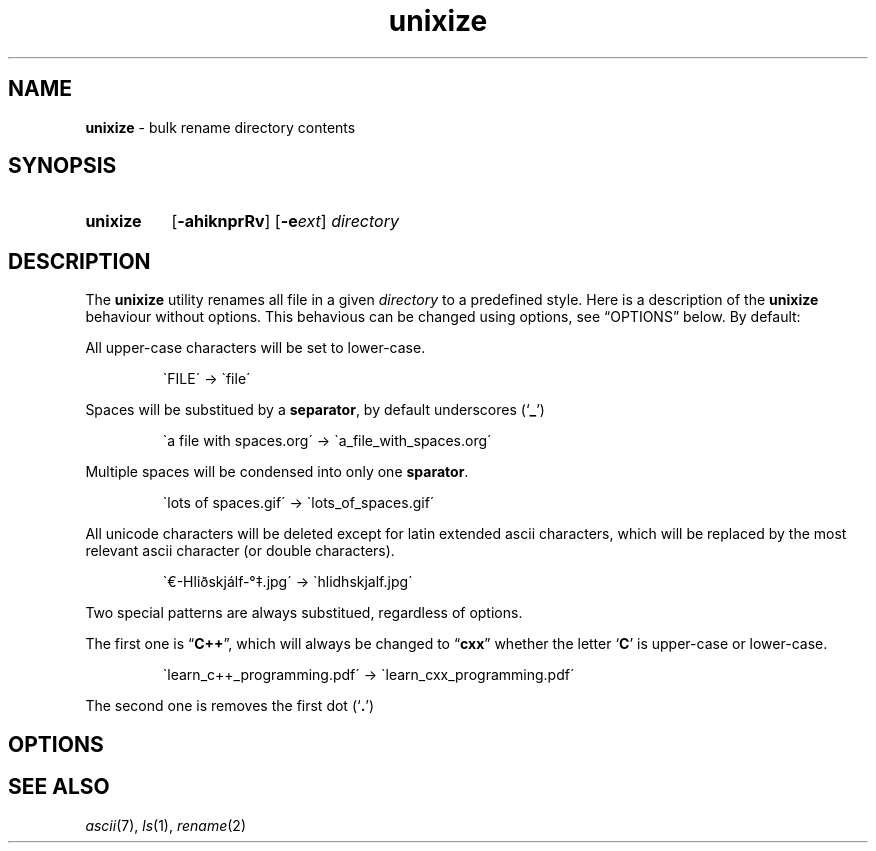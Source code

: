 .\" ========================
.\" =====    ===============
.\" ======  ================
.\" ======  ================
.\" ======  ====   ====   ==
.\" ======  ===     ==  =  =
.\" ======  ===  =  ==     =
.\" =  ===  ===  =  ==  ====
.\" =  ===  ===  =  ==  =  =
.\" ==     =====   ====   ==
.\" ========================
.\"
.\" SPDX-License-Identifier: BSD-3-Clause
.\"
.\" Copyright (c) 2020 Joe
.\" All rights reserved.
.\"
.\" Redistribution and use in source and binary forms, with or without
.\" modification, are permitted provided that the following conditions are met:
.\" 1. Redistributions of source code must retain the above copyright
.\"    notice, this list of conditions and the following disclaimer.
.\" 2. Redistributions in binary form must reproduce the above copyright
.\"    notice, this list of conditions and the following disclaimer in the
.\"    documentation and/or other materials provided with the distribution.
.\" 3. Neither the name of the organization nor the
.\"    names of its contributors may be used to endorse or promote products
.\"    derived from this software without specific prior written permission.
.\"
.\" THIS SOFTWARE IS PROVIDED BY JOE ''AS IS'' AND ANY
.\" EXPRESS OR IMPLIED WARRANTIES, INCLUDING, BUT NOT LIMITED TO, THE IMPLIED
.\" WARRANTIES OF MERCHANTABILITY AND FITNESS FOR A PARTICULAR PURPOSE ARE
.\" DISCLAIMED. IN NO EVENT SHALL JOE BE LIABLE FOR ANY
.\" DIRECT, INDIRECT, INCIDENTAL, SPECIAL, EXEMPLARY, OR CONSEQUENTIAL DAMAGES
.\" (INCLUDING, BUT NOT LIMITED TO, PROCUREMENT OF SUBSTITUTE GOODS OR SERVICES;
.\" LOSS OF USE, DATA, OR PROFITS; OR BUSINESS INTERRUPTION) HOWEVER CAUSED AND
.\" ON ANY THEORY OF LIABILITY, WHETHER IN CONTRACT, STRICT LIABILITY, OR TORT
.\" (INCLUDING NEGLIGENCE OR OTHERWISE) ARISING IN ANY WAY OUT OF THE USE OF
.\" THIS SOFTWARE, EVEN IF ADVISED OF THE POSSIBILITY OF SUCH DAMAGE.
.\"
.\" unixize: man/unixize.1
.\" 2020-11-14 20:57
.\" date
.\" Joe
.\"
.\" Manpage for unixize.
.\" Contact rbousset@42lyon.fr to correct errors and typos.
.\"
.de Text
.nop \)\\$*
..
.de squoted_text
.Text \\$3\(oq\fB\\$1\f[]\(cq\\$2
..
.de dquoted_text
.Text \\$3\(lq\fB\\$1\f[]\(rq\\$2
..
.de file_example
.P
.RS
\`\\$1\' \-\> \`\\$2\'
.RE
.P
..
.
.
.TH unixize 1 "15 November 2020" "unixize 1.0"
.
.
.SH NAME
.B unixize
\- bulk rename directory contents
.
.
.SH SYNOPSIS
.SY unixize
.RB [ \-ahiknprRv ]
[\c
.BI \-e ext\c
]
.I directory
.YS
.
.
.SH DESCRIPTION
.P
The
.B unixize
utility renames all file in a given
.I directory
to a predefined style. Here is a description of the
.B unixize
behaviour without options. This behavious can be changed using options, see
\(lqOPTIONS\(rq below. By default:
.
.P
.
All upper-case characters will be set to lower-case.
.
.file_example "FILE" "file"
.
Spaces will be substitued by a
.BR separator ,
by default underscores
.squoted_text _ ) (
.
.file_example "a file with spaces.org" "a_file_with_spaces.org"
.
Multiple spaces will be condensed into only one
.BR sparator .
.
.file_example "lots      of     spaces.gif" "lots_of_spaces.gif"
.
All unicode characters will be deleted
except for latin extended ascii characters, which will be replaced by the most
relevant ascii character (or double characters).
.
.file_example "\(Eu\-Hliðskjálf-\(de\(dd.jpg" "hlidhskjalf.jpg"
.
Two special patterns are always substitued, regardless of options.
.P
The first one is
.dquoted_text C\+\+ ,
which will always be changed to
.dquoted_text cxx
whether the letter
.squoted_text C
is upper-case or lower-case.
.P
.
.file_example "learn_c++_programming.pdf" "learn_cxx_programming.pdf"
.
The second one is removes the first dot
.squoted_text . ) (
.SH OPTIONS
.SH SEE ALSO
.IR ascii (7),
.IR ls (1),
.IR rename (2)
.\" vim: set filetype=groff:
